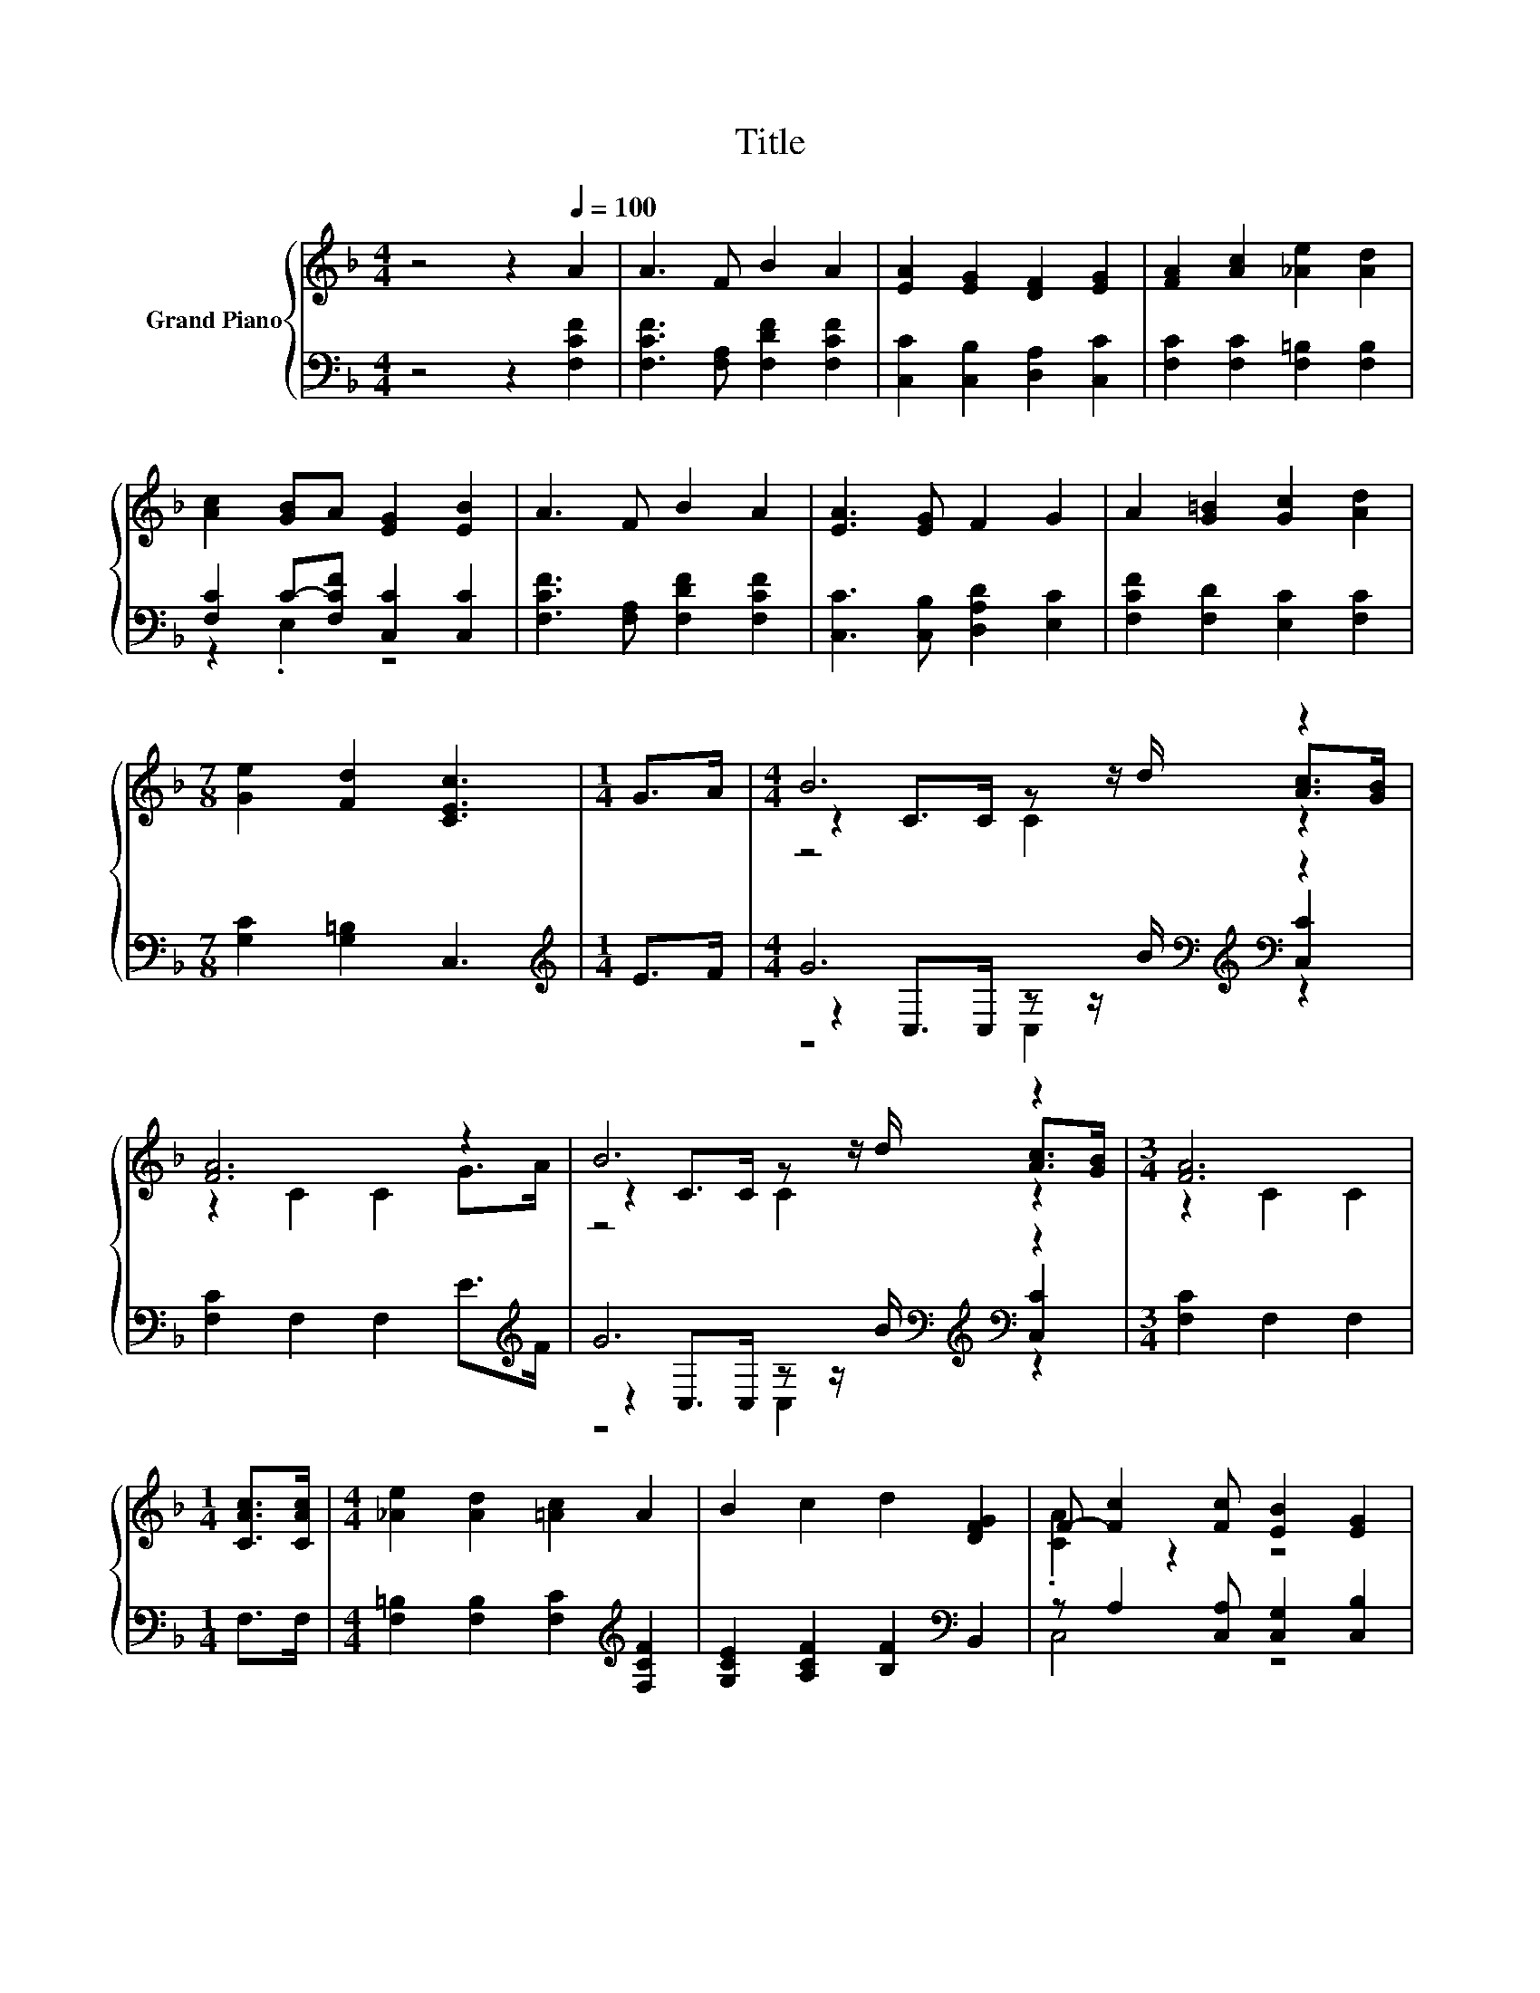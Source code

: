 X:1
T:Title
%%score { ( 1 4 5 ) | ( 2 3 6 ) }
L:1/8
M:4/4
K:F
V:1 treble nm="Grand Piano"
V:4 treble 
V:5 treble 
V:2 bass 
V:3 bass 
V:6 bass 
V:1
 z4 z2[Q:1/4=100] A2 | A3 F B2 A2 | [EA]2 [EG]2 [DF]2 [EG]2 | [FA]2 [Ac]2 [_Ae]2 [Ad]2 | %4
 [Ac]2 [GB]A [EG]2 [EB]2 | A3 F B2 A2 | [EA]3 [EG] F2 G2 | A2 [G=B]2 [Gc]2 [Ad]2 | %8
[M:7/8] [Ge]2 [Fd]2 [CEc]3 |[M:1/4] G>A |[M:4/4] B6 z2 | [FA]6 z2 | B6 z2 |[M:3/4] [FA]6 | %14
[M:1/4] [CAc]>[CAc] |[M:4/4] [_Ae]2 [Ad]2 [=Ac]2 A2 | B2 c2 d2 [DFG]2 | F- [Fc]2 [Fc] [EB]2 [EG]2 | %18
[M:3/4] [A,CF]6 |] %19
V:2
 z4 z2 [F,CF]2 | [F,CF]3 [F,A,] [F,DF]2 [F,CF]2 | [C,C]2 [C,B,]2 [D,A,]2 [C,C]2 | %3
 [F,C]2 [F,C]2 [F,=B,]2 [F,B,]2 | [F,C]2 C-[F,CF] [C,C]2 [C,C]2 | [F,CF]3 [F,A,] [F,DF]2 [F,CF]2 | %6
 [C,C]3 [C,B,] [D,A,D]2 [E,C]2 | [F,CF]2 [F,D]2 [E,C]2 [F,C]2 |[M:7/8] [G,C]2 [G,=B,]2 C,3 | %9
[M:1/4][K:treble] E>F |[M:4/4] G6[K:bass][K:treble][K:bass] z2 | [F,C]2 F,2 F,2 E>[K:treble]F | %12
 G6[K:bass][K:treble][K:bass] z2 |[M:3/4] [F,C]2 F,2 F,2 |[M:1/4] F,>F, | %15
[M:4/4] [F,=B,]2 [F,B,]2 [F,C]2[K:treble] [F,CF]2 | [G,CE]2 [A,CF]2 [B,F]2[K:bass] B,,2 | %17
 z A,2 [C,A,] [C,G,]2 [C,B,]2 |[M:3/4] [F,,F,]6 |] %19
V:3
 x8 | x8 | x8 | x8 | z2 .E,2 z4 | x8 | x8 | x8 |[M:7/8] x7 |[M:1/4][K:treble] x2 | %10
[M:4/4] z2[K:bass] C,>C, z z/[K:treble] B/[K:bass] [C,C]2 | x15/2[K:treble] x/ | %12
 z2[K:bass] C,>C, z z/[K:treble] B/[K:bass] [C,C]2 |[M:3/4] x6 |[M:1/4] x2 | %15
[M:4/4] x6[K:treble] x2 | x6[K:bass] x2 | C,4 z4 |[M:3/4] x6 |] %19
V:4
 x8 | x8 | x8 | x8 | x8 | x8 | x8 | x8 |[M:7/8] x7 |[M:1/4] x2 |[M:4/4] z2 C>C z z/ d/ [Ac]>[GB] | %11
 z2 C2 C2 G>A | z2 C>C z z/ d/ [Ac]>[GB] |[M:3/4] z2 C2 C2 |[M:1/4] x2 |[M:4/4] x8 | x8 | %17
 .[CA]2 z2 z4 |[M:3/4] x6 |] %19
V:5
 x8 | x8 | x8 | x8 | x8 | x8 | x8 | x8 |[M:7/8] x7 |[M:1/4] x2 |[M:4/4] z4 C2 z2 | x8 | z4 C2 z2 | %13
[M:3/4] x6 |[M:1/4] x2 |[M:4/4] x8 | x8 | x8 |[M:3/4] x6 |] %19
V:6
 x8 | x8 | x8 | x8 | x8 | x8 | x8 | x8 |[M:7/8] x7 |[M:1/4][K:treble] x2 | %10
[M:4/4] z4[K:bass] C,2[K:treble][K:bass] z2 | x15/2[K:treble] x/ | %12
 z4[K:bass] C,2[K:treble][K:bass] z2 |[M:3/4] x6 |[M:1/4] x2 |[M:4/4] x6[K:treble] x2 | %16
 x6[K:bass] x2 | x8 |[M:3/4] x6 |] %19

